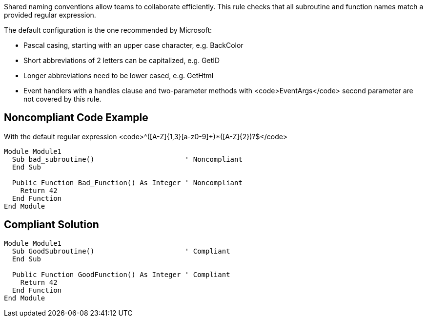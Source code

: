 Shared naming conventions allow teams to collaborate efficiently. This rule checks that all subroutine and function names match a provided regular expression.

The default configuration is the one recommended by Microsoft:

* Pascal casing, starting with an upper case character, e.g. BackColor
* Short abbreviations of 2 letters can be capitalized, e.g. GetID
* Longer abbreviations need to be lower cased, e.g. GetHtml
* Event handlers with a handles clause and two-parameter methods with <code>EventArgs</code> second parameter are not covered by this rule.

== Noncompliant Code Example

With the default regular expression <code>^([A-Z]{1,3}[a-z0-9]+)*([A-Z]{2})?$</code>

----
Module Module1
  Sub bad_subroutine()                      ' Noncompliant
  End Sub

  Public Function Bad_Function() As Integer ' Noncompliant
    Return 42
  End Function
End Module
----

== Compliant Solution

----
Module Module1
  Sub GoodSubroutine()                      ' Compliant
  End Sub

  Public Function GoodFunction() As Integer ' Compliant
    Return 42
  End Function
End Module
----
